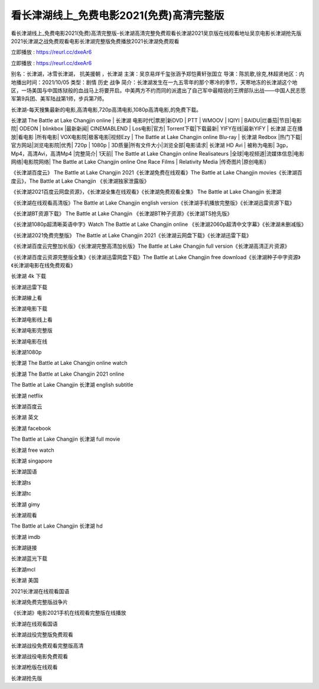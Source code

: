 看长津湖线上_免费电影2021(免费)高清完整版
=====================================================
看长津湖线上_免费电影2021(免费)高清完整版-长津湖高清完整免费观看长津湖2021吴京版在线观看地址吴京电影长津湖抢先版2021长津湖之战免费观看电影长津湖完整版免费播放2021长津湖免费观看

立即播放 : https://reurl.cc/dxeAr6

立即播放 : https://reurl.cc/dxeAr6

别名：长津湖，冰雪长津湖， 抗美援朝 ，长津湖
主演：吴京易烊千玺张涵予郑恺黄轩张国立
导演：陈凯歌,徐克,林超贤地区：内地播出时间：2021/10/05
类型：剧情  历史  战争  
简介：长津湖发生在一九五零年的那个寒冷的季节，天寒地冻的长津湖这个地区，一场美国与中国炼狱般的血战马上将要开启。中美两方不约而同的派遣出了自己军中最精锐的王牌部队出战——中国人民志愿军第9兵团、美军陆战第1师，步兵第7师。

长津湖-每天搜集最新的电影,高清电影,720p高清电影,1080p高清电影,的免费下载。

长津湖 The Battle at Lake Changjin online | 长津湖 电影时代|票房|新DVD | PTT | WMOOV | IQIYI | BAIDU|烂番茄|节目|电影院| ODEON | blinkbox |最新新闻| CINEMABLEND | Los电影|官方| Torrent下载|下载最新| YIFY在线|最新YIFY | 长津湖 正在播放|看电影 |所有电影| VOX电影院|极客电影|视频Ezy | The Battle at Lake Changjin online Blu-ray | 长津湖 Redbox |热门下载|官方网站|浏览电影院|优秀| 720p | 1080p | 3D质量|所有文件大小|浏览全部|电影请求| 长津湖 HD Avi | 被称为电影| 3gp，Mp4，高清Avi，高清Mp4 |完整简介| 1天前| The Battle at Lake Changjin online Realisateurs |全球|电视频道|流媒体信息|电影网络|电影院网络| The Battle at Lake Changjin online One Race Films | Relativity Media |传奇图片|原创电影}

《长津湖百度云》 The Battle at Lake Changjin 2021《长津湖免费在线观看》The Battle at Lake Changjin movies《长津湖百度云》，The Battle at Lake Changjin 《长津湖独家泄露版》

《长津湖2021百度云网盘资源》，《长津湖全集在线观看》《长津湖免费观看全集》 The Battle at Lake Changjin 长津湖

《长津湖在线观看高清版》The Battle at Lake Changjin english version《长津湖手机播放完整版》《长津湖迅雷资源下载》

《长津湖BT资源下载》 The Battle at Lake Changjin 《长津湖BT种子资源》《长津湖TS抢先版》

《长津湖1080p超清晰英语中字》Watch The Battle at Lake Changjin online 《长津湖2060p超清中文字幕》《长津湖未删减版》

《长津湖2021免费完整版》 The Battle at Lake Changjin 2021《长津湖云网盘下载》《长津湖迅雷下载》

《长津湖百度云完整加长版》《长津湖完整高清加长版》The Battle at Lake Changjin full version《长津湖高清正片资源》

《长津湖百度云资源完整版全集》《长津湖迅雷网盘下载》The Battle at Lake Changjin free download《长津湖种子中字资源》《长津湖电影在线免费观看》

长津湖 4k 下载

长津湖迅雷下载

长津湖線上看

长津湖电影下载

长津湖电影线上看

长津湖电影完整版

长津湖电影在线

长津湖1080p

长津湖 The Battle at Lake Changjin online watch

长津湖 The Battle at Lake Changjin 2021 online

The Battle at Lake Changjin 长津湖 english subtitle

长津湖 netflix

长津湖百度云

长津湖 英文

长津湖 facebook

The Battle at Lake Changjin 长津湖 full movie

长津湖 free watch

长津湖 singapore

长津湖国语

长津湖ts

长津湖tc

长津湖 gimy

长津湖观看

The Battle at Lake Changjin 长津湖 hd

长津湖 imdb

长津湖链接

长津湖蓝光下载

长津湖mcl

长津湖 美国

2021长津湖在线观看国语

长津湖免费完整版战争片

《长津湖》电影2021手机在线观看完整版在线播放

长津湖在线观看国语

长津湖战役完整版免费观看

长津湖战役免费观看完整版高清

长津湖战役电影免费观看

长津湖枪版在线观看

长津湖抢先版
